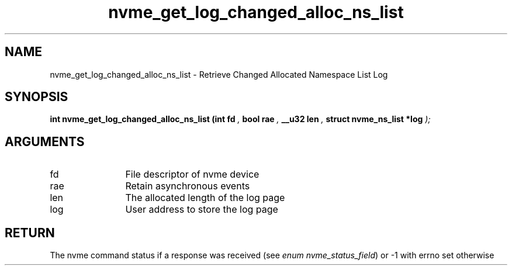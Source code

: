 .TH "nvme_get_log_changed_alloc_ns_list" 9 "nvme_get_log_changed_alloc_ns_list" "April 2025" "libnvme API manual" LINUX
.SH NAME
nvme_get_log_changed_alloc_ns_list \- Retrieve Changed Allocated Namespace List Log
.SH SYNOPSIS
.B "int" nvme_get_log_changed_alloc_ns_list
.BI "(int fd "  ","
.BI "bool rae "  ","
.BI "__u32 len "  ","
.BI "struct nvme_ns_list *log "  ");"
.SH ARGUMENTS
.IP "fd" 12
File descriptor of nvme device
.IP "rae" 12
Retain asynchronous events
.IP "len" 12
The allocated length of the log page
.IP "log" 12
User address to store the log page
.SH "RETURN"
The nvme command status if a response was received (see
\fIenum nvme_status_field\fP) or -1 with errno set otherwise
